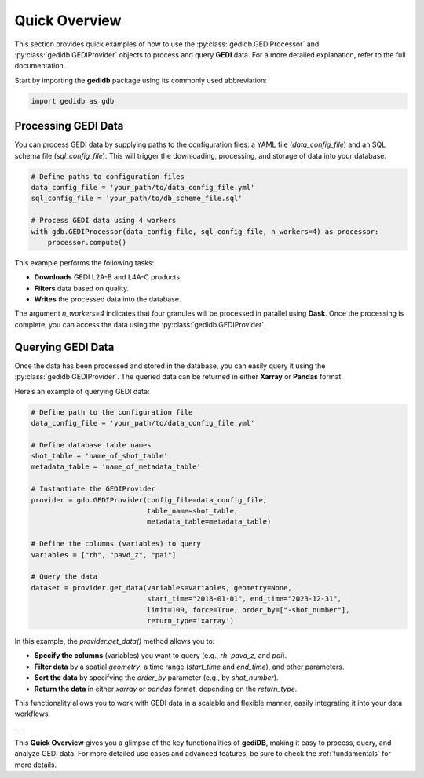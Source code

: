 .. _overview:

################
Quick Overview
################

This section provides quick examples of how to use the :py:class:`gedidb.GEDIProcessor` and :py:class:`gedidb.GEDIProvider` objects to process and query **GEDI** data. For a more detailed explanation, refer to the full documentation.

Start by importing the **gedidb** package using its commonly used abbreviation:

.. code-block:: python

    import gedidb as gdb

Processing GEDI Data
--------------------

You can process GEDI data by supplying paths to the configuration files: a YAML file (`data_config_file`) and an SQL schema file (`sql_config_file`). This will trigger the downloading, processing, and storage of data into your database.

.. code-block:: python

    # Define paths to configuration files
    data_config_file = 'your_path/to/data_config_file.yml'
    sql_config_file = 'your_path/to/db_scheme_file.sql'
    
    # Process GEDI data using 4 workers
    with gdb.GEDIProcessor(data_config_file, sql_config_file, n_workers=4) as processor:
        processor.compute()

This example performs the following tasks:

- **Downloads** GEDI L2A-B and L4A-C products.
- **Filters** data based on quality.
- **Writes** the processed data into the database.

The argument `n_workers=4` indicates that four granules will be processed in parallel using **Dask**. Once the processing is complete, you can access the data using the :py:class:`gedidb.GEDIProvider`.

Querying GEDI Data
------------------

Once the data has been processed and stored in the database, you can easily query it using the :py:class:`gedidb.GEDIProvider`. The queried data can be returned in either **Xarray** or **Pandas** format.

Here’s an example of querying GEDI data:

.. code-block:: python

    # Define path to the configuration file
    data_config_file = 'your_path/to/data_config_file.yml'

    # Define database table names
    shot_table = 'name_of_shot_table'
    metadata_table = 'name_of_metadata_table'
    
    # Instantiate the GEDIProvider
    provider = gdb.GEDIProvider(config_file=data_config_file,
                                table_name=shot_table,
                                metadata_table=metadata_table)

    # Define the columns (variables) to query
    variables = ["rh", "pavd_z", "pai"]
    
    # Query the data
    dataset = provider.get_data(variables=variables, geometry=None, 
                                start_time="2018-01-01", end_time="2023-12-31", 
                                limit=100, force=True, order_by=["-shot_number"], 
                                return_type='xarray')

In this example, the `provider.get_data()` method allows you to:

- **Specify the columns** (variables) you want to query (e.g., `rh`, `pavd_z`, and `pai`).
- **Filter data** by a spatial `geometry`, a time range (`start_time` and `end_time`), and other parameters.
- **Sort the data** by specifying the `order_by` parameter (e.g., by `shot_number`).
- **Return the data** in either `xarray` or `pandas` format, depending on the `return_type`.

This functionality allows you to work with GEDI data in a scalable and flexible manner, easily integrating it into your data workflows.

---

This **Quick Overview** gives you a glimpse of the key functionalities of **gediDB**, making it easy to process, query, and analyze GEDI data. For more detailed use cases and advanced features, be sure to check the :ref:`fundamentals` for more details.
